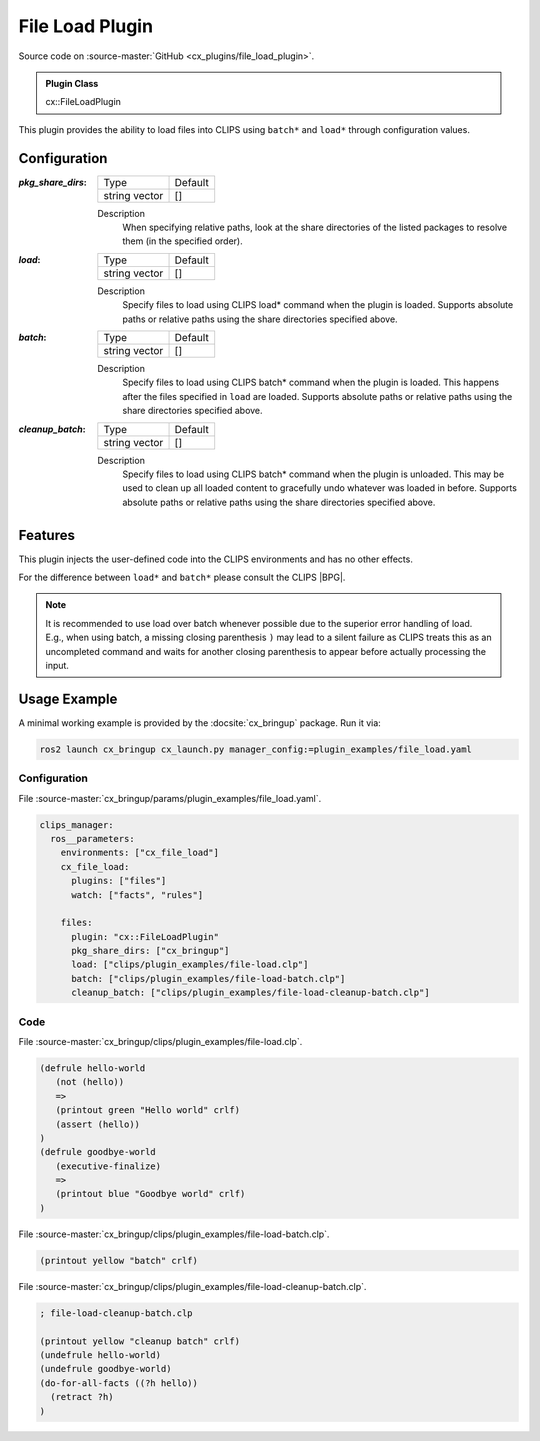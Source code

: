 .. _usage_file_load_plugin:

File Load Plugin
################

Source code on :source-master:`GitHub <cx_plugins/file_load_plugin>`.

.. admonition:: Plugin Class

  cx::FileLoadPlugin

This plugin provides the ability to load files into CLIPS using ``batch*`` and ``load*`` through configuration values.

Configuration
*************

:`pkg_share_dirs`:

  ============= =======
  Type          Default
  ------------- -------
  string vector []
  ============= =======

  Description
    When specifying relative paths, look at the share directories of the listed packages to resolve them (in the specified order).

:`load`:

  ============= =======
  Type          Default
  ------------- -------
  string vector []
  ============= =======

  Description
    Specify files to load using CLIPS load* command when the plugin is loaded.
    Supports absolute paths or relative paths using the share directories specified above.

:`batch`:

  ============= =======
  Type          Default
  ------------- -------
  string vector []
  ============= =======

  Description
    Specify files to load using CLIPS batch* command when the plugin is loaded. This happens after the files specified in ``load`` are loaded.
    Supports absolute paths or relative paths using the share directories specified above.

:`cleanup_batch`:

  ============= =======
  Type          Default
  ------------- -------
  string vector []
  ============= =======

  Description
    Specify files to load using CLIPS batch* command when the plugin is unloaded.
    This may be used to clean up all loaded content to gracefully undo whatever was loaded in before.
    Supports absolute paths or relative paths using the share directories specified above.

Features
********

This plugin injects the user-defined code into the CLIPS environments and has no other effects.

For the difference between ``load*`` and ``batch*`` please consult the CLIPS |BPG|.

.. Note::

  It is recommended to use load over batch whenever possible due to the superior error handling of load.
  E.g., when using batch, a missing closing parenthesis ``)``  may lead to a silent failure as CLIPS treats this as an uncompleted command and waits for another closing parenthesis to appear before actually processing the input.

Usage Example
*************

A minimal working example is provided by the :docsite:`cx_bringup` package. Run it via:

.. code-block:: bash

    ros2 launch cx_bringup cx_launch.py manager_config:=plugin_examples/file_load.yaml

Configuration
~~~~~~~~~~~~~

File :source-master:`cx_bringup/params/plugin_examples/file_load.yaml`.

.. code-block:: yaml

  clips_manager:
    ros__parameters:
      environments: ["cx_file_load"]
      cx_file_load:
        plugins: ["files"]
        watch: ["facts", "rules"]

      files:
        plugin: "cx::FileLoadPlugin"
        pkg_share_dirs: ["cx_bringup"]
        load: ["clips/plugin_examples/file-load.clp"]
        batch: ["clips/plugin_examples/file-load-batch.clp"]
        cleanup_batch: ["clips/plugin_examples/file-load-cleanup-batch.clp"]

Code
~~~~

File :source-master:`cx_bringup/clips/plugin_examples/file-load.clp`.

.. code-block:: lisp

  (defrule hello-world
     (not (hello))
     =>
     (printout green "Hello world" crlf)
     (assert (hello))
  )
  (defrule goodbye-world
     (executive-finalize)
     =>
     (printout blue "Goodbye world" crlf)
  )

File :source-master:`cx_bringup/clips/plugin_examples/file-load-batch.clp`.

.. code-block:: lisp

  (printout yellow "batch" crlf)

File :source-master:`cx_bringup/clips/plugin_examples/file-load-cleanup-batch.clp`.

.. code-block:: lisp

  ; file-load-cleanup-batch.clp

  (printout yellow "cleanup batch" crlf)
  (undefrule hello-world)
  (undefrule goodbye-world)
  (do-for-all-facts ((?h hello))
    (retract ?h)
  )
